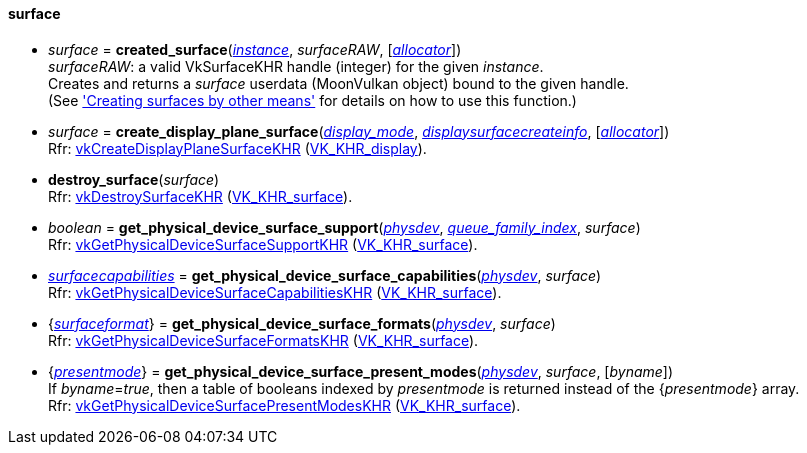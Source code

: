 
[[surface]]
==== surface

* _surface_ = *created_surface*(<<instance, _instance_>>, _surfaceRAW_, [<<allocators, _allocator_>>]) +
[small]#_surfaceRAW_: a valid VkSurfaceKHR handle (integer) for the given _instance_. +
Creates and returns a _surface_ userdata (MoonVulkan object) bound to the given handle. +
(See <<creating_surfaces_other_means, 'Creating surfaces by other means'>> for details on how to use this function.)#

[[create_display_plane_surface]]
* _surface_ = *create_display_plane_surface*(<<display_mode, _display_mode_>>, <<displaysurfacecreateinfo, _displaysurfacecreateinfo_>>, [<<allocators, _allocator_>>]) +
[small]#Rfr: https://www.khronos.org/registry/vulkan/specs/1.1-extensions/html/vkspec.html#vkCreateDisplayPlaneSurfaceKHR[vkCreateDisplayPlaneSurfaceKHR] (https://www.khronos.org/registry/vulkan/specs/1.1-extensions/html/vkspec.html#VK_KHR_display[VK_KHR_display]).#

[[destroy_surface]]
* *destroy_surface*(_surface_) +
[small]#Rfr: https://www.khronos.org/registry/vulkan/specs/1.1-extensions/html/vkspec.html#vkDestroySurfaceKHR[vkDestroySurfaceKHR] (https://www.khronos.org/registry/vulkan/specs/1.1-extensions/html/vkspec.html#VK_KHR_surface[VK_KHR_surface]).#


[[get_physical_device_surface_support]]
* _boolean_ = *get_physical_device_surface_support*(<<physical_device, _physdev_>>, <<index, _queue_family_index_>>, _surface_) +
[small]#Rfr: https://www.khronos.org/registry/vulkan/specs/1.1-extensions/html/vkspec.html#vkGetPhysicalDeviceSurfaceSupportKHR[vkGetPhysicalDeviceSurfaceSupportKHR] (https://www.khronos.org/registry/vulkan/specs/1.1-extensions/html/vkspec.html#VK_KHR_surface[VK_KHR_surface]).#

[[get_physical_device_surface_capabilities]]
* <<surfacecapabilities, _surfacecapabilities_>> = *get_physical_device_surface_capabilities*(<<physical_device, _physdev_>>, _surface_) +
[small]#Rfr: https://www.khronos.org/registry/vulkan/specs/1.1-extensions/html/vkspec.html#vkGetPhysicalDeviceSurfaceCapabilitiesKHR[vkGetPhysicalDeviceSurfaceCapabilitiesKHR] (https://www.khronos.org/registry/vulkan/specs/1.1-extensions/html/vkspec.html#VK_KHR_surface[VK_KHR_surface]).#

[[get_physical_device_surface_formats]]
* {<<surfaceformat, _surfaceformat_>>} = *get_physical_device_surface_formats*(<<physical_device, _physdev_>>, _surface_) +
[small]#Rfr: https://www.khronos.org/registry/vulkan/specs/1.1-extensions/html/vkspec.html#vkGetPhysicalDeviceSurfaceFormatsKHR[vkGetPhysicalDeviceSurfaceFormatsKHR] (https://www.khronos.org/registry/vulkan/specs/1.1-extensions/html/vkspec.html#VK_KHR_surface[VK_KHR_surface]).#

[[get_physical_device_surface_present_modes]]
* {<<presentmode, _presentmode_>>} = *get_physical_device_surface_present_modes*(<<physical_device, _physdev_>>, _surface_, [_byname_]) +
[small]#If _byname_=_true_, then a table of booleans indexed by _presentmode_ is returned instead
of the {_presentmode_} array. +
Rfr: https://www.khronos.org/registry/vulkan/specs/1.1-extensions/html/vkspec.html#vkGetPhysicalDeviceSurfacePresentModesKHR[vkGetPhysicalDeviceSurfacePresentModesKHR] (https://www.khronos.org/registry/vulkan/specs/1.1-extensions/html/vkspec.html#VK_KHR_surface[VK_KHR_surface]).#

